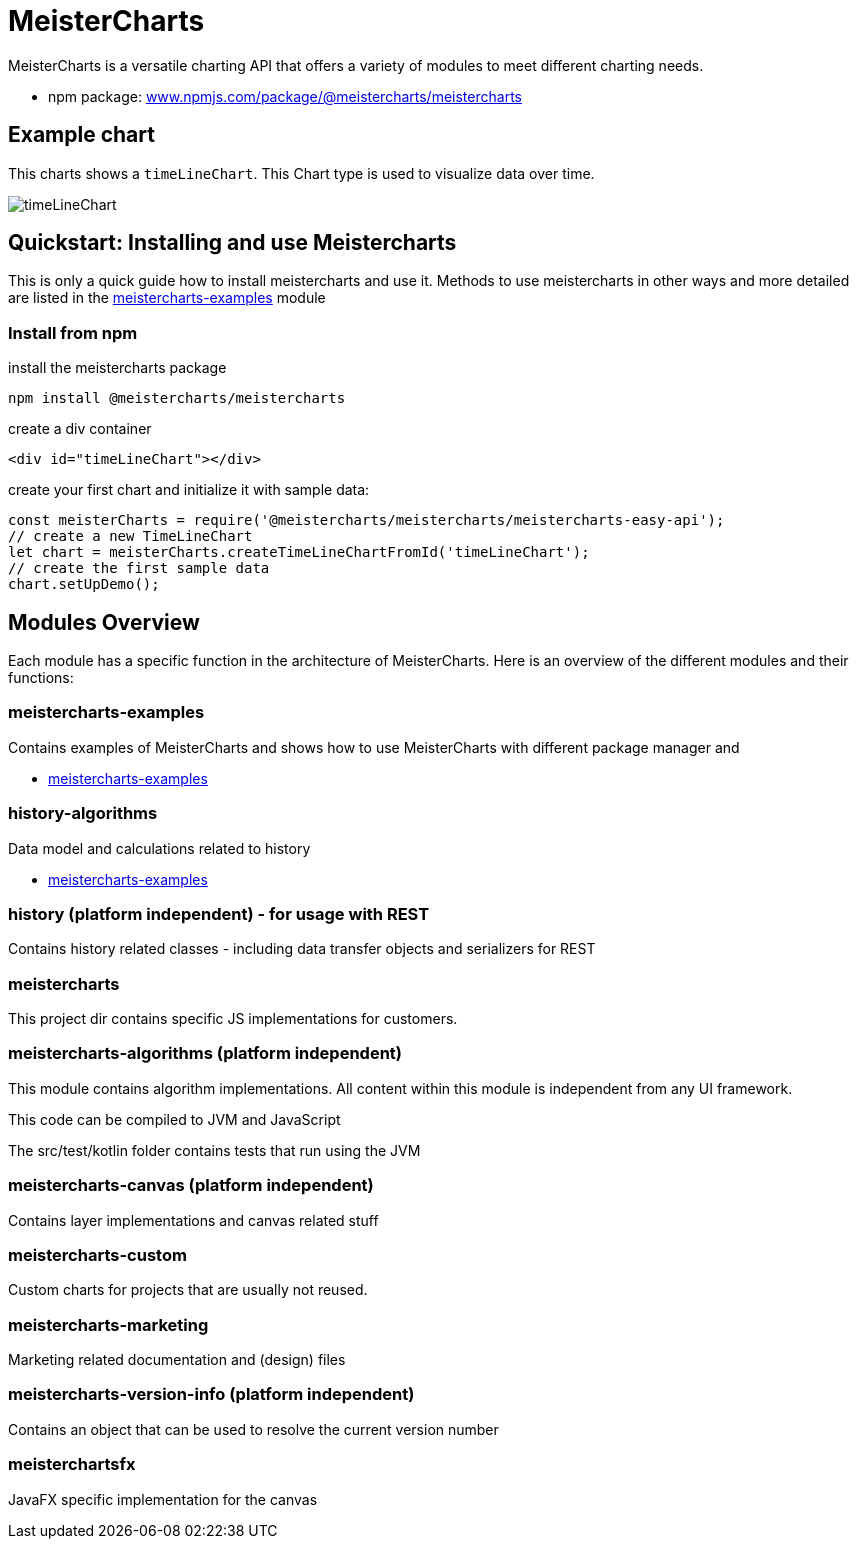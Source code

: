 = MeisterCharts

MeisterCharts is a versatile charting API that offers a variety of
modules to meet different charting needs.

* npm package: https://www.npmjs.com/package/@meistercharts/meistercharts[www.npmjs.com/package/@meistercharts/meistercharts]

== Example chart

This charts shows a ``timeLineChart``. This Chart type is used to visualize
data over time.

image::img/timeLineChart.png[]

== Quickstart: Installing and use Meistercharts

This is only a quick guide how to install meistercharts and use it. Methods
to use meistercharts in other ways and more detailed are listed in the link:meistercharts-examples[] module

=== Install from npm

install the meistercharts package
----
npm install @meistercharts/meistercharts
----

create a div container

[source,HTML]
----
<div id="timeLineChart"></div>
----

create your first chart and initialize it with sample data:

[source,js]
----
const meisterCharts = require('@meistercharts/meistercharts/meistercharts-easy-api');
// create a new TimeLineChart
let chart = meisterCharts.createTimeLineChartFromId('timeLineChart');
// create the first sample data
chart.setUpDemo();
----


== Modules Overview

Each module has a specific function in the architecture of
MeisterCharts. Here is an overview of the different modules
and their functions:

=== meistercharts-examples

Contains examples of MeisterCharts and shows how to use MeisterCharts with
different package manager and

* link:meistercharts-examples[]

=== history-algorithms

Data model and calculations related to history

* link:meistercharts-examples[]

=== history (platform independent) - for usage with REST

Contains history related classes - including data transfer objects and serializers for REST

=== meistercharts

This project dir contains specific JS implementations for customers.

=== meistercharts-algorithms (platform independent)

This module contains algorithm implementations.
All content within this module is independent from any UI framework.

This code can be compiled to JVM and JavaScript

The src/test/kotlin folder contains tests that run using the JVM

=== meistercharts-canvas (platform independent)

Contains layer implementations and canvas related stuff

=== meistercharts-custom

Custom charts for projects that are usually not reused.

=== meistercharts-marketing

Marketing related documentation and (design) files

=== meistercharts-version-info (platform independent)

Contains an object that can be used to resolve the current version number

=== meisterchartsfx

JavaFX specific implementation for the canvas
